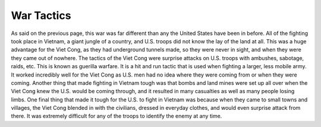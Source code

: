 War Tactics
===========

As said on the previous page, this war was far different than any the United States have been in before. All of the fighting took place in Vietnam, a giant jungle of a country, and U.S. troops did not know the lay of the land at all. This was a huge advantage for the Viet Cong, as they had underground tunnels made, so they were never in sight, and when they were they came out of nowhere. 
The tactics of the Viet Cong were surprise attacks on U.S. troops with ambushes, sabotage, raids, etc. This is known as guerilla warfare. It is a hit and run tactic that is used when fighting a larger, less mobile army. It worked incredibly well for the Viet Cong as U.S. men had no idea where they were coming from or when they were coming.
Another thing that made fighting in Vietnam tough was that bombs and land mines were set up all over when the Viet Cong knew the U.S. would be coming through, and it resulted in many casualties as well as many people losing limbs.
One final thing that made it tough for the U.S. to fight in Vietnam was because when they came to small towns and villages, the Viet Cong blended in with the civilians, dressed in everyday clothes, and would even surprise attack from there. It was extremely difficult for any of the troops to identify the enemy at any time.
